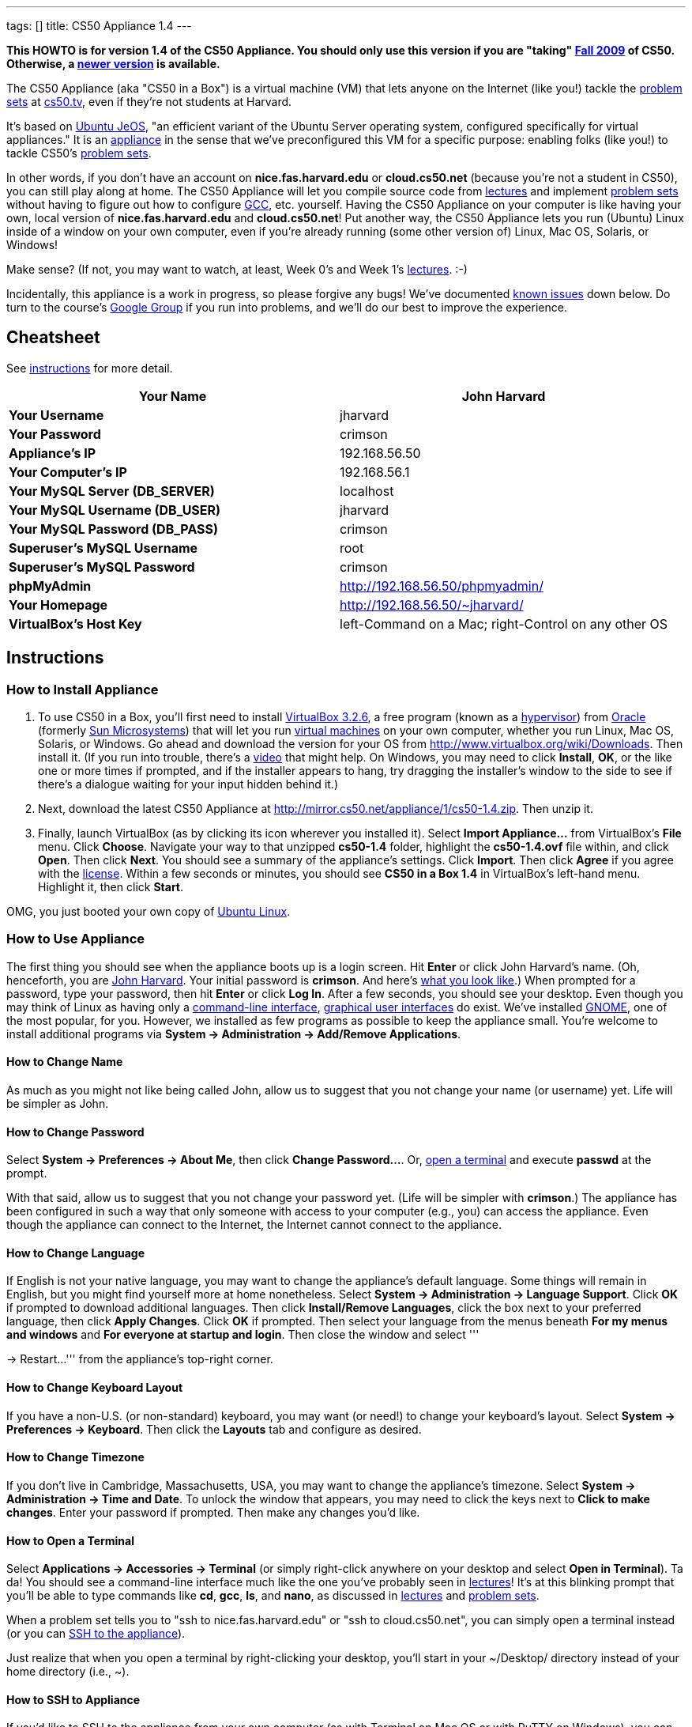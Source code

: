 ---
tags: []
title: CS50 Appliance 1.4
---

*This HOWTO is for version 1.4 of the CS50 Appliance. You should only
use this version if you are "taking" http://cs50.tv/2009/fall/[Fall
2009] of CS50. Otherwise, a link:Appliance[newer version] is available.*

The CS50 Appliance (aka "CS50 in a Box") is a virtual machine (VM) that
lets anyone on the Internet (like you!) tackle the
http://cs50.tv/2009/fall/#l=psets[problem sets] at
http://cs50.tv/[cs50.tv], even if they're not students at Harvard.

It's based on http://en.wikipedia.org/wiki/Ubuntu_JeOS[Ubuntu JeOS], "an
efficient variant of the Ubuntu Server operating system, configured
specifically for virtual appliances." It is an
http://en.wikipedia.org/wiki/Computer_appliance[appliance] in the sense
that we've preconfigured this VM for a specific purpose: enabling folks
(like you!) to tackle CS50's http://cs50.tv/2009/fall/#l=psets[problem
sets].

In other words, if you don't have an account on *nice.fas.harvard.edu*
or *cloud.cs50.net* (because you're not a student in CS50), you can
still play along at home. The CS50 Appliance will let you compile source
code from http://cs50.tv/2009/fall#l=lectures[lectures] and implement
http://cs50.tv/2009/fall#l=psets[problem sets] without having to figure
out how to configure
http://en.wikipedia.org/wiki/GNU_Compiler_Collection[GCC], etc.
yourself. Having the CS50 Appliance on your computer is like having your
own, local version of *nice.fas.harvard.edu* and *cloud.cs50.net*! Put
another way, the CS50 Appliance lets you run (Ubuntu) Linux inside of a
window on your own computer, even if you're already running (some other
version of) Linux, Mac OS, Solaris, or Windows!

Make sense? (If not, you may want to watch, at least, Week 0's and Week
1's http://cs50.tv/2009/fall/#l=lectures[lectures]. :-)

Incidentally, this appliance is a work in progress, so please forgive
any bugs! We've documented link:#_known_issues[known issues] down below.
Do turn to the course's http://cs50.tv/2009/fall/#r=group[Google Group]
if you run into problems, and we'll do our best to improve the
experience.


Cheatsheet
----------

See link:#_instructions[instructions] for more detail.

[cols=",",]
|=======================================================================
|*Your Name* |John Harvard

|*Your Username* |jharvard

|*Your Password* |crimson

|*Appliance's IP* |192.168.56.50

|*Your Computer's IP* |192.168.56.1

|*Your MySQL Server (DB_SERVER)* |localhost

|*Your MySQL Username (DB_USER)* |jharvard

|*Your MySQL Password (DB_PASS)* |crimson

|*Superuser's MySQL Username* |root

|*Superuser's MySQL Password* |crimson

|*phpMyAdmin* |http://192.168.56.50/phpmyadmin/

|*Your Homepage* |http://192.168.56.50/~jharvard/

|*VirtualBox's Host Key* |left-Command on a Mac; right-Control on any
other OS
|=======================================================================


Instructions
------------


How to Install Appliance
~~~~~~~~~~~~~~~~~~~~~~~~

1.  To use CS50 in a Box, you'll first need to install
http://www.virtualbox.org/wiki/Download_Old_Builds_3_2[VirtualBox
3.2.6], a free program (known as a
http://en.wikipedia.org/wiki/Hypervisor[hypervisor]) from
http://www.oracle.com/[Oracle] (formerly
http://www.sun.com/software/products/virtualbox/[Sun Microsystems]) that
will let you run http://en.wikipedia.org/wiki/Virtual_machine[virtual
machines] on your own computer, whether you run Linux, Mac OS, Solaris,
or Windows. Go ahead and download the version for your OS from
http://www.virtualbox.org/wiki/Downloads. Then install it. (If you run
into trouble, there's a http://blip.tv/play/Aee3VQI[video] that might
help. On Windows, you may need to click *Install*, *OK*, or the like one
or more times if prompted, and if the installer appears to hang, try
dragging the installer's window to the side to see if there's a dialogue
waiting for your input hidden behind it.)
2.  Next, download the latest CS50 Appliance at
http://mirror.cs50.net/appliance/1/cs50-1.4.zip. Then unzip it.
3.  Finally, launch VirtualBox (as by clicking its icon wherever you
installed it). Select *Import Appliance...* from VirtualBox's *File*
menu. Click *Choose*. Navigate your way to that unzipped *cs50-1.4*
folder, highlight the *cs50-1.4.ovf* file within, and click *Open*. Then
click *Next*. You should see a summary of the appliance's settings.
Click *Import*. Then click *Agree* if you agree with the
http://creativecommons.org/licenses/by-nc-sa/3.0/[license]. Within a few
seconds or minutes, you should see *CS50 in a Box 1.4* in VirtualBox's
left-hand menu. Highlight it, then click *Start*.

OMG, you just booted your own copy of
http://en.wikipedia.org/wiki/Ubuntu_(operating_system)[Ubuntu Linux].


How to Use Appliance
~~~~~~~~~~~~~~~~~~~~

The first thing you should see when the appliance boots up is a login
screen. Hit *Enter* or click John Harvard's name. (Oh, henceforth, you
are http://en.wikipedia.org/wiki/John_Harvard_(clergyman)[John Harvard].
Your initial password is *crimson*. And here's
http://en.wikipedia.org/wiki/File:BostonTrip-91.jpg[what you look
like].) When prompted for a password, type your password, then hit
*Enter* or click *Log In*. After a few seconds, you should see your
desktop. Even though you may think of Linux as having only a
http://en.wikipedia.org/wiki/Command-line_interface[command-line
interface],
http://en.wikipedia.org/wiki/Graphical_user_interface[graphical user
interfaces] do exist. We've installed
http://en.wikipedia.org/wiki/GNOME[GNOME], one of the most popular, for
you. However, we installed as few programs as possible to keep the
appliance small. You're welcome to install additional programs via
*System → Administration → Add/Remove Applications*.


How to Change Name
^^^^^^^^^^^^^^^^^^

As much as you might not like being called John, allow us to suggest
that you not change your name (or username) yet. Life will be simpler as
John.


How to Change Password
^^^^^^^^^^^^^^^^^^^^^^

Select *System → Preferences → About Me*, then click *Change
Password...*. Or, link:#_how_to_open_a_terminal[open a terminal] and
execute *passwd* at the prompt.

With that said, allow us to suggest that you not change your password
yet. (Life will be simpler with *crimson*.) The appliance has been
configured in such a way that only someone with access to your computer
(e.g., you) can access the appliance. Even though the appliance can
connect to the Internet, the Internet cannot connect to the appliance.


How to Change Language
^^^^^^^^^^^^^^^^^^^^^^

If English is not your native language, you may want to change the
appliance's default language. Some things will remain in English, but
you might find yourself more at home nonetheless. Select *System →
Administration → Language Support*. Click *OK* if prompted to download
additional languages. Then click *Install/Remove Languages*, click the
box next to your preferred language, then click *Apply Changes*. Click
*OK* if prompted. Then select your language from the menus beneath *For
my menus and windows* and *For everyone at startup and login*. Then
close the window and select '''

→ Restart...''' from the appliance's top-right corner.


How to Change Keyboard Layout
^^^^^^^^^^^^^^^^^^^^^^^^^^^^^

If you have a non-U.S. (or non-standard) keyboard, you may want (or
need!) to change your keyboard's layout. Select *System → Preferences →
Keyboard*. Then click the *Layouts* tab and configure as desired.


How to Change Timezone
^^^^^^^^^^^^^^^^^^^^^^

If you don't live in Cambridge, Massachusetts, USA, you may want to
change the appliance's timezone. Select *System → Administration → Time
and Date*. To unlock the window that appears, you may need to click the
keys next to *Click to make changes*. Enter your password if prompted.
Then make any changes you'd like.


How to Open a Terminal
^^^^^^^^^^^^^^^^^^^^^^

Select *Applications → Accessories → Terminal* (or simply right-click
anywhere on your desktop and select *Open in Terminal*). Ta da! You
should see a command-line interface much like the one you've probably
seen in http://cs50.tv/2009/fall/#l=lectures[lectures]! It's at this
blinking prompt that you'll be able to type commands like *cd*, *gcc*,
*ls*, and *nano*, as discussed in
http://cs50.tv/2009/fall/#l=lectures[lectures] and
http://cs50.tv/2009/fall/#l=psets[problem sets].

When a problem set tells you to "ssh to nice.fas.harvard.edu" or "ssh to
cloud.cs50.net", you can simply open a terminal instead (or you can
link:#_how_to_ssh_to_appliance[SSH to the appliance]).

Just realize that when you open a terminal by right-clicking your
desktop, you'll start in your ~/Desktop/ directory instead of your home
directory (i.e., ~).


How to SSH to Appliance
^^^^^^^^^^^^^^^^^^^^^^^

If you'd like to SSH to the appliance from your own computer (as with
Terminal on Mac OS or with PuTTY on Windows), you can SSH from your
computer to *192.168.56.50*, which is the appliance's static IP address.
(The appliance actually has a second IP address, obtained via DHCP, but
it uses that IP to access the Internet.)

If you'd instead like to SSH _from_ the appliance _to_ your computer
(assuming your computer is running an SSH server), you can SSH from the
appliance to *192.168.56.1*, which is the static IP address that
VirtualBox has secretly assigned to your computer.


How to Release Keyboard and Mouse
^^^^^^^^^^^^^^^^^^^^^^^^^^^^^^^^^

Once you click inside of the appliance, it "captures" (i.e., "owns")
your keyboard's keystrokes and your mouse's movements. To release your
keyboard and mouse from the appliance's clutches, hit VirtualBox's "host
key": on a Mac, VirtualBox's host key is your keyboard's left-Command
key; on any other OS, VirtualBox's host key is your keyboard's
right-Control key. Once you hit that key, should be able to move your
mouse anywhere on your screen.


How to Install Guest Additions
^^^^^^^^^^^^^^^^^^^^^^^^^^^^^^

"Guest additions" are device drivers and system applications that come
with VirtualBox that can improve the performance and usability of the
CS50 Appliance. Those additions allow you to
link:#_how_to_change_resolution[change the appliance's resolution],
link:#_how_to_enter/exit_seamless_mode[enter/exit seamless mode], and
link:#_how_to_transfer_files_between_appliance_and_your_computer[share
folders] between host and guest machines. They may also eliminate the
need to "release" your keyboard and mouse via VirtualBox's "host key."

To install them, select *Install Guest Additions...* from VirtualBox's
*Devices* menu while the appliance is running. (This menu is outside of
the appliance, not inside of it. You may need to
link:#_how_to_release_keyboard_and_mouse[release your keyboard and mouse]
first.) Then link:#_how_to_open_a_terminal[open a terminal] and execute
the commands below. Input your password if prompted. (For security, you
will not see your password as you type it.)

`sudo su -` +
`aptitude install dkms` +
`mount /dev/cdrom /mnt` +
`/mnt/VBoxLinuxAdditions.run`

Once the software has been installed, execute the command below:

`umount /mnt`

Then select *CD/DVD Devices → Remove disk from virtual drive* from
VirtualBox's *Devices* menu. (This menu is outside of the appliance, not
inside of it. You may need to
link:#_how_to_release_keyboard_and_mouse[release your keyboard and mouse]
first.) Then reboot the appliance by selecting '''

→ Restart...''' in the appliance's top-right corner.


How to Change Resolution
^^^^^^^^^^^^^^^^^^^^^^^^

By default, the appliance's resolution is 800 x 600, but, odds are, your
own screen's resolution is higher. But if you try to make VirtualBox's
window bigger, the appliance itself won't grow. At least not yet! You'll
first need to link:#_how_to_install_guest_additions[install guest
additions] if you haven't already. Then you'll be able to click and drag
the appliance's bottom-right corner to resize it.


How to Enter/Exit Fullscreen Mode
^^^^^^^^^^^^^^^^^^^^^^^^^^^^^^^^^

For fullscreen mode to work (well), you'll first need to
link:#_how_to_install_guest_additions[install guest additions] if you
haven't already.

To enter fullscreen mode thereafter, select *Fullscreen Mode* ... from
VirtualBox's *Machine* menu while the appliance is running. (This menu
is outside of the appliance, not inside of it.) Or hit VirtualBox's
"host key" and F together: on a Mac, VirtualBox's host key is your
keyboard's left-Command key; on any other OS, VirtualBox's host key is
your keyboard's right-Control key.

To exit fullscreen mode, hit VirtualBox's "host key" and F together
again.


How to Enter/Exit Seamless Mode
^^^^^^^^^^^^^^^^^^^^^^^^^^^^^^^

Seamless mode lets you "extract" windows (e.g., a Terminal window) from
the CS50 Appliance and position them right alongside your computer's own
windows; in seamless mode, the appliance's windows are no longer
confined to the appliance's own rectangular window.

For seamless mode to work, you'll first need to increase the appliance's
video memory. With the appliance powered off, highlight *CS50 in a Box
1.4* in VirtualBox's list of VMs, then click *Settings*. Click
*Display*. Then ensure that *Video Memory* is at least *17* MB. Then
click *OK*, start the appliance, and proceed to install
link:#_how_to_install_guest_additions[install guest additions] if you
haven't already.

To enable seamless mode thereafter, hit VirtualBox's "host key" and L
together: on a Mac, VirtualBox's host key is your keyboard's
left-Command key; on any other OS, VirtualBox's host key is your
keyboard's right-Control key.

To exit seamless mode, hit VirtualBox's "host key" and L together again.


How to Use phpMyAdmin
^^^^^^^^^^^^^^^^^^^^^

Visit http://192.168.56.50/phpmyadmin/ using Firefox within the
appliance or using your own computer's browser. You will automatically
be logged in as John Harvard for whom we have created two databases
(*jharvard_pset7* and *jharvard_pset8*) by default; you are welcome to
create others.


How to Transfer Files between Appliance and Your Computer
^^^^^^^^^^^^^^^^^^^^^^^^^^^^^^^^^^^^^^^^^^^^^^^^^^^^^^^^^

If you'd like to
http://en.wikipedia.org/wiki/SSH_file_transfer_protocol[SFTP] to the
appliance from your own computer (as with
http://cyberduck.ch/[Cyberduck] on Mac OS or with
http://winscp.net/eng/download.php[WinSCP] on Windows), you can SFTP
from your computer to 192.168.56.50, which is the appliance's static IP
address. (The appliance actually has a second IP address, obtained via
DHCP, but it uses that IP to access the Internet.)

Alternatively, you can create a "shared folder" on your own computer's
hard drive that the CS50 Appliance can access directly, thereby allowing
you to share files between your computer and the appliance without
having to use SFTP.

To create a shared folder, you must first have installed VirtualBox's
link:#_how_to_install_guest_additions[guest additions]. Next, select
*Shared Folders...* from VirtualBox's *Devices* menu while the appliance
is running. (This menu is outside of the appliance, not inside of it.
You may need to link:#_how_to_release_keyboard_and_mouse[release your
keyboard and mouse] first.) In the window that appears, click the little
folder icon with a plus (+) sign. In the *Add Share* window that
appears, click the downward-pointing arrow next to *Folder Path* and
select *Other...*. Navigate your way to a folder on your own hard drive
that you'd like to share with the appliance, creating a new folder if
desired; once you've selected that folder, click *Choose*. (*For
simplicity, select a folder whose name is entirely alphanumeric; don't
select a folder with spaces or punctuation in its name.* If you create a
new folder, you may need to highlight some other file or folder after
creating it, then re-highlight that new folder in order for the *Choose*
button to work.) In the *Add Share* window, be sure that the folder you
selected now appears next to *Folder Path*. Next to *Folder Name*,
confirm that the name does not have any spaces or punctuation; remember
this name. Click *OK*. You should now see your choice of shared folders
in the *Shared Folders* window. Then click *OK*.

Next, link:#_how_to_open_a_terminal[open a terminal] and execute these
commands, where *sharename* is the name of your shared folder:

`mkdir ~/Desktop/sharename/` +
`sudo modprobe vboxsf` +
`sudo mount -t vboxsf -o uid=1000,gid=1000 sharename ~/Desktop/sharename/`

Because these commands require superuser privileges, you may be prompted
to provide your password. (For security, you will not see your password
as you type it.)

Your shared folder should now be "mounted" inside of the appliance right
on your desktop. To confirm, create a file inside of that shared folder
on your own computer (e.g., drag some file from your desktop into that
folder). Then double-click the mounted folder on the appliance's
desktop. That same file should be listed.

Next create a file inside of that shared from within the appliance by
executing a command like this one:

`touch ~/Desktop/sharename/foo`

Then open that shared folder on your own computer. You should see both
foo and whatever other file you put there.

At this point, you can transfer files between the appliance and your own
computer by way of that folder.

To unmount (i.e., unshare) that folder, you can execute this command:

`sudo umount ~/Desktop/sharename/`

If you'd like this shared folder to be permanent (and exist every time
you boot the appliance), select *Shared Folders...* from VirtualBox's
*Devices* menu while the appliance is running. Highlight the shared
folder. Click the little folder icon with a circle (below the little
folder icon with a plus (+) sign and above the little folder icon with a
minus (-) sign). Check *Make Permanent* in the *Edit Share* window that
appears, then click *OK*. Confirm that your shared folder is now under
*Machine Folders* instead of *Transient Folders*, then click *OK*. Next,
link:#_how_to_open_a_terminal[open a terminal] and execute this command:

`sudo nano /etc/fstab`

Add this line to the bottom of that file, taking care not to change
anything else:

`sharename /home/jharvard/Desktop/sharename/ vboxsf uid=1000,gid=1000 0 0`

Save the file by hitting *Ctrl-x* followed by *y*. Then restart the
appliance to confirm that the shared folder gets mounted automatically
at startup. Note that /home/jharvard/Desktop/sharename/ (aka
~/Desktop/sharename/) must exist; the shared folder's contents get
mounted _inside of_ that directory.


How to Shut Down
^^^^^^^^^^^^^^^^

Select '''

→ Shut Down...''' in the appliance's top-right corner.


How to Compile Source Code from Lectures
~~~~~~~~~~~~~~~~~~~~~~~~~~~~~~~~~~~~~~~~

To compile some lecture's source code, figure out the URL of the file
you'd like to download, as by browsing the "index" for some lecture's
source code (e.g., http://cdn.cs50.net/2009/fall/lectures/1/src/). Then
download that URL (e.g.,
http://cdn.cs50.net/2009/fall/lectures/1/src/hai1.c) with this command:

`wget `http://cdn.cs50.net/2009/fall/lectures/1/src/hai1.c[`http://cdn.cs50.net/2009/fall/lectures/1/src/hai1.c`]

Odds are you can then compile the file with:

`gcc hai1.c`

And you can then run the program with this command:

`a.out`


Caveats
^^^^^^^

* Some source code might require tweaks to get it to compile inside of
the appliance. If you run into a compilation error, simply turn to the
course's http://cs50.net/2009/fall/#r=group[Google Group] for
assistance!


How to Do Problem Sets
~~~~~~~~~~~~~~~~~~~~~~

You'll first want to link:#_how_to_install_appliance[install the CS50
Appliance]. Then you'll want to download and read the problem set's PDF,
which is available at http://cs50.tv/2009/fall/#l=psets[cs50.tv].
Perhaps needless to say, ignore any sentences that appear to be intended
only for CS50's own students. You'll notice that most problem sets
instruct you to "SSH to nice.fas.harvard.edu" or "SSH to
cloud.cs50.net". If you're not a CS50 student, you won't have an account
on either server, but that's what the CS50 Appliance is for! Anytime
you're told to SSH to nice.fas.harvard.edu or cloud.cs50.net, instead
just link:#_how_to_open_a_terminal[open a terminal] or
link:#_how_to_ssh_to_appliance[SSH to your appliance].

Anyhow, for problem sets that come with distros (i.e., source code),
figure out the URL of the source code's ZIP (e.g.,
http://cdn.cs50.net/2009/fall/psets/3/pset3.zip), as by right-clicking
or Ctrl-clicking the link at http://cs50.tv/2009/fall/#l=psets[cs50.tv]
and selecting *Copy Link* or the like. Then launch the appliance,
link:#_how_to_open_a_terminal[open a terminal], and execute a command
like the below:

`wget `http://cdn.cs50.net/2009/fall/psets/3/pset3.zip[`http://cdn.cs50.net/2009/fall/psets/3/pset3.zip`]

Unzip that ZIP with this command:

`unzip pset3.zip`

And then "cd into" the unzipped directory with this command:

`cd pset3/`

Then proceed to follow the PDF's directions!


Caveats
^^^^^^^

* For problem sets that involve phpMyAdmin, you should
link:#_how_to_use_phpmyadmin[use your appliance's own installation].
* For problem sets that involve web programming, your home will be
http://192.168.56.50/~jharvard/, once you've created a *~/public_html/*
directory.
* Some commands mentioned in PDFs may not work inside of the appliance
(e.g., *challenge*). We've made sure that the pedagogically important
ones do, though.
* Some source code might require tweaks to get it to compile inside of
the appliance. If you run into a compilation error that's not discussed
in the PDF, simply turn to the course's
http://cs50.net/2009/fall/#r=group[Google Group] for assistance!


Implementation Details
----------------------

Below are details on how we implemented the CS50 Appliance in case
you're curious or would like to reproduce these steps yourself. *You do
NOT need to follow these directions to if you simply want to USE the
CS50 Appliance:* you only need to follow link:#_instructions[the
instructions above].

We built the appliance with Ubuntu's
http://help.ubuntu.com/community/JeOSVMBuilder[vmbuilder], "a script
that automates the process of creating a ready to use VM based on
Ubuntu." Even though vmbuilder doesn't officially support creation of
VirtualBox appliances, it does support creation of VMware appliances.
But VirtualBox can read VMware virtual disks (*.vmdk files), so, by
transitivity, you can use vmbuilder to create VirtualBox appliances!

It took us a while to figure everything out, but now that we (and you)
know what we're doing, it only takes about 20 minutes to build the
appliance (and most of that time is spent waiting for vmbuilder to run).

The directions below assume familiarity with
http://en.wikipedia.org/wiki/Ubuntu_(operating_system)[Ubuntu] and
installation thereof as well as with
http://en.wikipedia.org/wiki/VirtualBox[VirtualBox]. If you have
questions, you may want to join CS50's Google Group at
http://cs50.tv/2009/fall/#l=psets&r=group[cs50.tv].


=== Install Ubuntu

First, you'll need a running instance of Ubuntu 10.04 with which to
build the appliance. If you don't have such, download Ubuntu 10.04 from
http://www.ubuntu.com/GetUbuntu/download (32-bit or 64-bit) and install
it on a physical machine or in a virtual machine. Boot the OS, then make
sure it's up-to-date:

`sudo aptitude update` +
`sudo aptitude full-upgrade`


=== Install vmbuilder

Installing vmbuilder is easy:

`sudo aptitude install python-vm-builder`

Unfortunately, vmbuilder's *--firstboot* option is broken in Ubuntu
10.04 LTS, but a fix is available:

`sudo su -` +
`wget `http://launchpadlibrarian.net/47840185/vm-builder.bug536942.patch[`http://launchpadlibrarian.net/47840185/vm-builder.bug536942.patch`] +
`cd /usr/share/pyshared/` +
`patch -p1 < ~/vm-builder.bug536942.patch`


=== Configure vmbuilder

If you're not (still) already, you might as well become root for
simplicity:

`sudo su -`

Provide your password if prompted.

Then, to speed things up (especially if you build the appliance multiple
times) install
http://en.wikipedia.org/wiki/Advanced_Packaging_Tool[APT]'s caching
proxy:

`aptitude install apt-proxy`

Then create a file called *boot.sh* in */root/* with these contents:

-----------------------------------------------------------------------------------------------
############################################################################
# regenerate SSH keys (so that every user doesn't have same)
############################################################################

/bin/rm -f /etc/ssh/ssh_host*key*
/usr/sbin/dpkg-reconfigure -fnoninteractive -pcritical openssh-server


############################################################################
# remove MOTD
############################################################################

/bin/rm -f /etc/motd


############################################################################
# customize /etc/skel/
############################################################################

/bin/cat >> /etc/skel/.bashrc <<"EOF"

if [ -f /home/cs50/pub/etc/bashrc ]; then
  . /home/cs50/pub/etc/bashrc;
fi
EOF

/bin/cat >> /etc/skel/.profile <<"EOF"

if [ -f /home/cs50/pub/etc/profile ]; then
  . /home/cs50/pub/etc/profile;
fi
EOF
/bin/cp -f /etc/skel/.profile /home/jharvard/

/bin/cat >> /etc/skel/.bash_logout <<"EOF"

if [ -f /home/cs50/pub/etc/bash_logout ]; then
  . /home/cs50/pub/etc/bash_logout;
fi
EOF

/bin/chown -R jharvard:jharvard /home/jharvard


############################################################################
# configure cs50
############################################################################

/usr/sbin/adduser --disabled-login --system --uid 50 cs50
/bin/mkdir -p /home/cs50/pub/bin
/bin/mkdir -p /home/cs50/pub/etc

/bin/cat > /home/cs50/pub/bin/cs50ci <<"EOF"
#!/usr/bin/tcsh

onintr -

if ($#argv == 0) then
    /bin/echo "Usage: ci file"
    exit 1
else
    set files = "$argv[1*]"
endif

# ensure RCS directory exists
if ( ! -d RCS) then
    if ( -e RCS ) then
        mv -f RCS RCS.old
    endif
    /bin/mkdir RCS
endif

# check in file(s)
foreach file ( $files)
    if ( -f $file) then
        set type = `/usr/bin/file $file | grep text`
        if ( "$type" != "") then

            if ( ! -e RCS/$file,v ) then
                /usr/bin/rcs -i $file
                /usr/bin/rcs -U $file
            endif
            /usr/bin/ci -l $file
        endif
    endif
end

exit 0
EOF
/bin/chmod 0755 /home/cs50/pub/bin/cs50ci

/bin/cat > /home/cs50/pub/bin/cs50co <<"EOF"
#!/usr/bin/tcsh

onintr -

# ensure proper usage
if ($#argv == 0) then
    /bin/echo "Usage: co [-rversion] file"
    exit 1
else
    set files = "$argv[1*]"
endif

# handle versions
if ( "$argv[1]" == "-r" ) then
    if ( $#argv < 3 ) then
        echo "Usage: co [-rversion] file"
        exit 1
    endif

    set version = $argv[2]
    set files   = "$argv[3*]"

else if ( `/bin/echo $argv[1] | /bin/grep '^-r'` != "" ) then
    if ( $#argv < 2 ) then
        echo "Usage: co [-rversion] file"
        exit 1
    endif

    set version = `/bin/echo $argv[1] | /bin/sed -e 's/^-r//'`
    set files   = "$argv[2*]"
else
    set version = ""
    set files   = "$argv[1*]"
endif
endif

# ensure RCS directory exists
if ( ! -d RCS) then
    exit 1
endif

# check out file(s)
foreach file ( $files )
    if ( -e $file ) then
        /bin/rm -f .$file.bak
        /bin/cp $file .$file.bak
    endif
    /usr/bin/co -u$version $file
end

exit 0
EOF
/bin/chmod 0755 /home/cs50/pub/bin/cs50co

/bin/cat > /home/cs50/pub/etc/banner <<"EOF"

           ____   ___               _
   ___ ___| ___| / _ \   _ __   ___| |_
  / __/ __|___ \| | | | | '_ \ / _ \ __|
 | (__\__ \___) | |_| |_| | | |  __/ |_
  \___|___/____/ \___/(_)_| |_|\___|\__|

                 This is CS50. In a box.

                      CS50 Appliance 1.4


EOF

/bin/cat > /home/cs50/pub/etc/bashrc <<"EOF"
# set BASH_ENV
export BASH_ENV=~/.bashrc

# set umask
umask 0077

# configure prompt
export PS1="\u@\h (\w): "

# protect user
alias cp="cp -i"
alias mv="mv -i"
alias rm="rm -i"

# RCS
alias ci="/home/cs50/pub/bin/cs50ci"
alias co="/home/cs50/pub/bin/cs50co"

# allow core dumps
ulimit -c unlimited

# disable auto-logout
export TMOUT=0

# configure gcc
export CC=gcc
export CFLAGS="-ggdb -std=c99 -Wall -Werror -Wformat=0"
export LANG=C
export LDLIBS="-lcs50 -lm"
alias gcc="gcc $CFLAGS"

# if not running interactively, don't do anything else
[ -z "$PS1" ] && return

# show banner
if [ -f /home/cs50/pub/etc/banner ]; then
    /bin/cat /home/cs50/pub/etc/banner
fi
EOF

/bin/cat > /home/cs50/pub/etc/profile <<"EOF"
# prepend . to path
PATH=.:$PATH
export PATH
EOF

/bin/chown -R cs50:nogroup /home/cs50/
/bin/chmod 0711 /home/cs50
/bin/chmod -R a+rX /home/cs50/pub/


############################################################################
# configure jharvard
############################################################################

/bin/cp -f /etc/skel/.bashrc /home/jharvard/
/bin/cp -f /etc/skel/.profile /home/jharvard/
/bin/cp -f /etc/skel/.bash_logout /home/jharvard/


############################################################################
# configure rsnapshot (to automatically back up jharvard's C and PHP code
# every 10 minutes)
############################################################################

/bin/cat > /etc/rsnapshot.conf <<"EOF"
config_version  1.2
snapshot_root   /.snapshots/
cmd_rm      /bin/rm
cmd_rsync   /usr/bin/rsync
cmd_logger  /usr/bin/logger
interval    minutely    6
verbose     2
loglevel    3
lockfile    /var/run/rsnapshot.pid
include */
include *.c
include *.h
include *.inc
include *.php
exclude *
include Makefile
backup  /home       ./
EOF
/bin/cat > /etc/cron.d/rsnapshot <<"EOF"
*/10 * * * * root /usr/bin/rsnapshot minutely
EOF


############################################################################
# configure Nano
############################################################################

/bin/cat > /etc/nanorc <<"EOF"
set autoindent
set const
set fill 80
set matchbrackets "(<[{)>]}"
set nowrap
set smooth
set suspend
set tabsize 4
include "/usr/share/nano/c.nanorc"
include "/usr/share/nano/html.nanorc"
include "/usr/share/nano/nanorc.nanorc"
EOF


############################################################################
# configure network
############################################################################

/bin/cat > /etc/network/interfaces <<"EOF"
auto lo
iface lo inet loopback

# NAT
auto eth0
iface eth0 inet dhcp

# Host-only Adapter
auto eth1
iface eth1 inet static
address 192.168.56.50
netmask 255.255.255.0
network 192.168.56.0
broadcast 192.168.56.255
EOF
/usr/bin/service networking restart


############################################################################
# configure suPHP
############################################################################

/bin/cat > /etc/apache2/mods-available/suphp.conf <<"EOF"
<IfModule mod_suphp.c>
    AddType application/x-httpd-suphp .php .php3 .php4 .php5 .phtml
    suPHP_AddHandler application/x-httpd-suphp

    <Directory />
        suPHP_Engine on
    </Directory>

    # By default, disable suPHP for debian packaged web applications as files
    # are owned by root and cannot be executed by suPHP because of min_uid.
    #<Directory /usr/share>
    #    suPHP_Engine off
    #</Directory>

# # Use a specific php config file (a dir which contains a php.ini file)
#   suPHP_ConfigPath /etc/php4/cgi/suphp/
# # Tells mod_suphp NOT to handle requests with the type <mime-type>.
#   suPHP_RemoveHandler <mime-type>
</IfModule>
EOF

/bin/sed -i -e 's/^docroot=.*/docroot=\//' /etc/suphp/suphp.conf
/bin/sed -i -e 's/^check_vhost_docroot=true/check_vhost_docroot=false/' /etc/suphp/suphp.conf
/bin/sed -i -e 's/^min_uid=.*/min_uid=1/' /etc/suphp/suphp.conf
/bin/sed -i -e 's/^min_gid=.*/min_gid=1/' /etc/suphp/suphp.conf
/bin/sed -i -e 's/^suPHP_Engine off/suPHP_Engine on/' /etc/apache2/mods-available/suphp.conf


############################################################################
# configure phpMyAdmin
############################################################################

/bin/chown -R www-data:www-data /usr/share/phpmyadmin
/bin/cat >> /etc/phpmyadmin/config.inc.php <<"EOF"

$cfg["Servers"][1]["AllowNoPassword"] = TRUE;
$cfg["Servers"][1]["auth_type"] = "http";
$cfg["Servers"][1]["hide_db"] = "information_schema";

EOF
/bin/ln -s /etc/phpmyadmin/apache.conf /etc/apache2/conf.d/phpmyadmin.conf


############################################################################
# configure Apache 
############################################################################

/bin/sed -i -e 's/^;session\.save_path = .*/session.save_path = "\/tmp"/' /etc/php5/cgi/php.ini
/usr/sbin/a2enmod userdir
/usr/bin/service apache2 restart


############################################################################
# configure MySQL (for pset7 and pset8)
############################################################################

/bin/cat | /usr/bin/mysql -u root <<"EOF"
CREATE USER 'jharvard'@'%' IDENTIFIED BY 'crimson';
GRANT USAGE ON *.* TO 'jharvard'@'%' IDENTIFIED BY 'crimson';
GRANT ALL PRIVILEGES ON `jharvard_%`.* TO 'jharvard'@'%';
CREATE DATABASE `jharvard_pset7`;
CREATE TABLE `jharvard_pset7`.`users` (
 `uid` INT(10) UNSIGNED NOT NULL AUTO_INCREMENT,
 `username` VARCHAR(255) NOT NULL,
 `password` VARCHAR(255) NOT NULL,
 PRIMARY KEY (`uid`),
 UNIQUE KEY `username` (`username`)
) ENGINE = MYISAM;
INSERT INTO `jharvard_pset7`.`users` (`uid`, `username`, `password`) VALUES 
 (1, 'julius', '13'),
 (2, 'skroob', '12345'),
 (3, 'wbrandes', 'voice'),
 (4, 'baravelli', 'swordfish'),
 (5, 'blaise', 'FOOBAR'),
 (6, 'gcostanza', 'Bosco'),
 (7, 'malan', 'ftw!!!111');
CREATE DATABASE `jharvard_pset8`;
EOF
/usr/bin/mysqladmin -u root password "crimson"


############################################################################
# purge unused packages
############################################################################

/usr/bin/aptitude -q -y purge
-----------------------------------------------------------------------------------------------

This file, *boot.sh*, is a bash script that will be run the very first
time the appliance boots up. You're welcome to alter the file as you see
fit, especially if you don't need or like our customizations.


Create VMware Appliance
^^^^^^^^^^^^^^^^^^^^^^^

Now create the VMware (vmw6) appliance by executing the below in
*/root/*:

`/usr/bin/vmbuilder vmw6 ubuntu --addpkg=acpid,apache2,build-essential,ethtool,firefox,ftp,gcc,gdb,gdm,gnome-app-install,gnome-core,gnome-system-tools,indicator-applet-session,language-selector,libapache2-mod-suphp,linux-headers-generic,lynx,make,manpages-dev,menu,mysql-client,mysql-server,nano,nautilus-open-terminal,ncftp,libapache2-mod-php5,libapache2-mod-suphp,libncurses5-dev,openssh-server,php5-cli,php5-mysql,phpmyadmin,rcs,rsnapshot,tcsh,unattended-upgrades,valgrind,vim,wamerican,wget,xorg,zip --arch=i386 --components=main,universe --copy=copy.txt --firstboot=boot.sh --flavour=generic --hostname=appliance --install-mirror=`http://127.0.0.1:9999/ubuntu[`http://127.0.0.1:9999/ubuntu`]` --lang=en_US.UTF-8 --name="John Harvard" --pass=crimson --removepkg=emacs,emacs22-gtk,emacs22-nox,gnome-media,gwibber,indicator-me,indicator-messages,libapache2-mod-php5,ubuntuone-client --rootsize=16384 --suite=lucid --swapsize=1024 --timezone=America/New_York --user=jharvard`

20+ minutes later, you should have a directory called *ubuntu-vmw6* in
*/root/*, inside of which are two files: *tmpm9biYE.vmdk* (or something
similarly pseudorandom) and *appliance.vmx*. Together, those files
represent a VMware appliance: *tmpm9biYE.vmdk* is the appliance's
virtual disk (hard drive), and *appliance.vmx* is the appliance's
configuration. You're welcome to delete *appliance.vmx*; we're only
going to use *tmpm9biYE.vmdk* to create our VirtualBox appliance.


Create VirtualBox Appliance
^^^^^^^^^^^^^^^^^^^^^^^^^^^

Rename *tmpm9biYE.vmdk* to *disk0.vmdk* and move it to a physical
machine that has http://www.virtualbox.org/wiki/Downloads[VirtualBox
3.2.6] or higher installed. (You may find it easiest to *scp* the file
to that machine.) Launch VirtualBox and create a new VM as follows:

1.  Click *New*.
2.  Click *Next*.
3.  Input *CS50 in a Box 1.4* for *Name*. Select *Linux* and *Ubuntu*
for *Operating System* and *Version* respectively. (Do not select
*Ubuntu (64 bit)*.) Click *Next*.
4.  Input *512* MB for *Base Memory Size*.
5.  Leave *Boot Hard Disk (Primary Master)* checked. Select *Use
existing hard disk*, then click the folder icon. Click *Add*, navigate
your way to *disk0.vmdk*, click *Open*. (If you get an error message
explaining that VirtualBox "Failed to open the hard disk," odds are you
already have another VM using *disk0.vmdk* or you once had a VM that
used *disk0.vmdk*. If the former, click *Cancel* and go delete that VM;
if the latter, click *Remove* and remove *disk0.vmdk* from the *Virtual
Media Manager*. Then resume or restart these steps.) It may take a few
seconds for *disk0.vmdk* to appear in the list of *Hard Disks*. Once it
does, make sure it's highlighted, then click *Select*. Then click
*Next*.
6.  Click *Finish* if everything looks correct.
7.  Highlight *CS50 in a Box 1.4* in VirtualBox's list of VMs, then
click *Settings*.
8.  Click *Network*. On the *Adapter 1* tab, make sure *Enable Network
Adapter* is checked and that *NAT* is selected for *Attached to*. Click
*Adapter 2*. Check *Enable Network Adapter*. Select *Host-only Adapter*
for *Attached to*. Click *OK*.
9.  Select *Export Appliance...* from VirtualBox's *File* menu.
10. Highlight *CS50 in a Box 1.4* in the *Appliance Export Wizard*.
Click *Next*.
11. Click *Next*.
12. Click *Choose...*. Create a new folder somewhere for the appliance.
Input *cs50-1.4.ovf* for *Save As*. Click *Save*. Do not check *Write
legacy OVF 0.9*.
13. Click *Export*.
14. An inaccurate number of seconds later, you should find three files
in the folder you created: *cs50-1.4.mf* (which contains SHA1 hashes for
*cs50-1.4.ovf* and *cs50-1.4.vmdk*), *cs50-1.4.ovf* (which contain's the
VM's configuration), and *cs50-1.4.vmdk* (which is the VM's hard disk).
15. Open *cs50-1.4.ovf* with a text editor and delete:
a.  the *xmlns:vbox* attribute in the *Envelope* element's start tag;
b.  the *vbox:uuid* attribute in the *Disk* element's tag;
c.  the entire *Item* element for *ideController1* (i.e., everything
between that IDE Controller's ** and ** tags);
d.  the entire *vbox:Machine* element (i.e., everything between ** and
**).
e. Delete *cs50-1.4.mf* (or update the hash within for *cs50-1.4.ovf*).
f. Create a ZIP file containing, at least, *cs50-1.4.ovf* and
*cs50-1.4.vmdk*, and the appliance is ready for distribution!


Troubleshooting
---------------

If you are having problems that aren't addressed under
link:#_known_issues[Known Issues], turn to the course's
http://cs50.tv/2009/fall/#r=group[Google Group] for help.


Known Issues
------------

* http://wiki.cs50.net.php?title=Appliance&oldid=1273[1.0.0]
** *alias gcc gcc* in /etc/csh.cshrc should be *alias gcc gcc -ggdb
-std=c99 -Wall -Werror -Wformat=0*.
** *$PATH* was incorrectly defined in /etc/csh.cshrc.
* http://wiki.cs50.net.php?title=Appliance&oldid=1770[1.0.1]
** /etc/csh.cshrc invokes `/bin/cat /etc/banner` for non-interactive
shells, which breaks SFTP (which errs with, e.g., "Received message too
long 169877536").
** In /etc/network/interfaces, "broadcast" is misspelled.
** On first boot, eth0 obtains DNS server(s) via DHCP, which then get
saved permanently in /etc/resolv.conf, even if user moves to different
network.
** jharvard_pset7 database lacks users table.
* http://wiki.cs50.net.php?title=Appliance&oldid=1806[1.1]
** On (some) Windows hosts, when the appliance is first booted,
VirtualBox displays a VERR_INTERNAL_ERROR, describing it as "Inexistent
host networking interface, name 'vboxnet0'". This appears to be a bug in
VirtualBox 3.2.x, but a
http://wiki.cs50.net.php?title=Appliance&oldid=1824#Inexistent_host_networking_interface.2C_name_.27vboxnet0.27[workaround]
exists.
* http://wiki.cs50.net.php?title=Appliance&oldid=1824[1.2]
** Appliance continues not to import properly on (at least) Windows.
Upon starting appliance (after import), VirtualBox reports
"VERR_INTERNAL_ERROR: Inexistent host networking interface, named
'vboxnet0'" as well as, on occasion, errors pertaining to audio.
* http://wiki.cs50.net.php?title=Appliance&oldid=1874[1.3]
** PHPs do not work within John Harvard's account.
** /usr/share/dict/words is missing.
* 1.4
** We've received reports that the appliance doesn't work always work
with VirtualBox 4.x. For now, using
http://www.virtualbox.org/wiki/Download_Old_Builds_3_2[VirtualBox 3.2.x]
is a workaround if you encounter any trouble; a new version of the
Appliance will soon be released.


Changelog
---------

* http://wiki.cs50.net.php?title=Appliance&oldid=1273[1.0.0]
* http://wiki.cs50.net.php?title=Appliance&oldid=1770[1.01]
** Fixed bug in /etc/csh.cshrc whereby $variables in boot.sh were
prematurely interpolated by changing *EOT* to *"EOF"* (because bash
disables interpolation of $variables when heredocs' delimeters are
quoted).
** Changed all instances of *EOT* in boot.sh to *"EOF"* (for
consistency's sake).
** Upped appliance's video memory from 12MB to 17MB so that seamless
mode would work.
* http://wiki.cs50.net.php?title=Appliance&oldid=1806[1.1]
** Upgraded OS from Ubuntu 9.04 (Karmic) to 10.04 LTS (Lucid).
** Appliance no longer requires Internet access on first boot.
** Changed eth0 to use DHCP (and thus obtain DNS server(s) dynamically).
** Changed jharvard's shell from tcsh to bash.
** phpMyAdmin is now pre-installed.
** phpMyAdmin now requires authentication.
** Changed hostname to "appliance".
** Increased virtual disk size to 16 GB.
** Appliance now includes jharvard_pset7.users table.
** Appliance no longer requires PAE/NX support.
** Fixed "Received message too long" SFTP problem.
** Fixed misspelling of "broadcast" in /etc/network/interfaces.
* http://wiki.cs50.net.php?title=Appliance&oldid=1824[1.2]
** Added support for (CS50's version of) ci and co
** Changed appliance to use PCnet FAST III virtual NICs instead of Intel
PRO/1000 MT Desktop virtual NICs.
* http://wiki.cs50.net.php?title=Appliance&oldid=1874[1.3]
** Eliminated "VERR_INTERNAL_ERROR: Inexistent host networking
interface, named 'vboxnet0'" problem, which appears to be a
http://www.virtualbox.org/ticket/7067[bug] in VirtualBox 3.2.x.
* https://manual.cs50.net.php?title=CS50_Appliance&oldid=4602[1.4]
** John Harvard's PHPs now work and execute as jharvard, while
phpMyAdmin executes as www-data.
** Appliance is now pre-configured with CS50 Library.
** Installed /usr/share/dict/words.


Future Work
-----------

Future versions of the CS50 Appliance may include these features:

* Ability to download source code from lectures and problem sets via
apt-get, git, or svn.
* Automatic updates to appliance via apt-get.


Resources
---------

* http://dlc.sun.com.edgesuite.net/virtualbox/3.2.6/UserManual.pdf[User
Manual] for VirtualBox 3.2.6


Acknowledgements
----------------

Many thanks to everyone who's helped us improve the CS50 Appliance,
including, but not limited to:

* Darrin Ragsdale
* Dotty
* Federico Lerner
* Kartikeya Srivastava
* Matthew Polega
* Matthew Roknich
* Rolando Cruz
* Sergio Prado

Category:HOWTO
